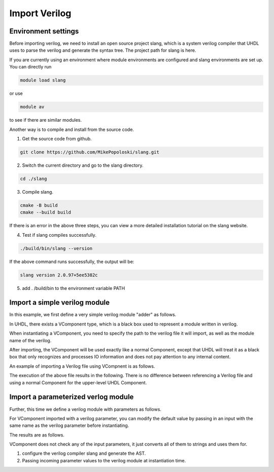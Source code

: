 Import Verilog
=================

Environment settings
--------------------

Before importing verilog, we need to install an open source project slang, which is a system verilog compiler that UHDL uses to parse the verilog and generate the syntax tree. The project path for slang is here.

If you are currently using an environment where module environments are configured and slang environments are set up. You can directly run

.. code-block:: shell

    module load slang

or use

.. code-block:: shell

    module av

to see if there are similar modules.


Another way is to compile and install from the source code.

1. Get the source code from github.

.. code-block:: shell

    git clone https://github.com/MikePopoloski/slang.git

2. Switch the current directory and go to the slang directory.

.. code-block:: shell

    cd ./slang

3. Compile slang.

.. code-block:: shell

    cmake -B build
    cmake --build build

If there is an error in the above three steps, you can view a more detailed installation tutorial on the slang website.


4. Test if slang compiles successfully.

.. code-block:: shell

    ./build/bin/slang --version


If the above command runs successfully, the output will be:

.. code-block:: shell

    slang version 2.0.97+5ee5382c

5. add . /build/bin to the environment variable PATH



Import a simple verilog module
------------------------------


In this example, we first define a very simple verilog module "adder" as follows.

.. literalinclude :: example/case_import_v/adder.v
    :language: verilog


In UHDL, there exists a VComponent type, which is a black box used to represent a module written in verilog.

When instantiating a VComponent, you need to specify the path to the verilog file it will import, as well as the module name of the verilog.

After importing, the VComponent will be used exactly like a normal Component, except that UHDL will treat it as a black box that only recognizes and processes IO information and does not pay attention to any internal content.

An example of importing a Verilog file using VCompnent is as follows.

.. literalinclude :: example/case_import_v/adder_top.py
    :language: python


The execution of the above file results in the following. There is no difference between referencing a Verilog file and using a normal Component for the upper-level UHDL Component.


.. literalinclude :: generated_verilog/AdderTop/AdderTop.v
    :language: verilog
    :linenos:
    :lines: 33-51

Import a parameterized verlog module
------------------------------------

Further, this time we define a verilog module with parameters as follows.

.. literalinclude :: example/case_import_v/adder_param.v
    :language: verilog


For VComponent imported with a verilog parameter, you can modify the default value by passing in an input with the same name as the verilog parameter before instantiating.


.. literalinclude :: example/case_import_v/adder_param_top.py
    :language: python


The results are as follows.



.. literalinclude :: generated_verilog/AdderParamTop_WIDTH_64/AdderParamTop_WIDTH_64.v
    :language: verilog
    :linenos:
    :lines: 33-51


VComponent does not check any of the input parameters, it just converts all of them to strings and uses them for.

1. configure the verilog compiler slang and generate the AST.
2. Passing incoming parameter values to the verilog module at instantiation time.